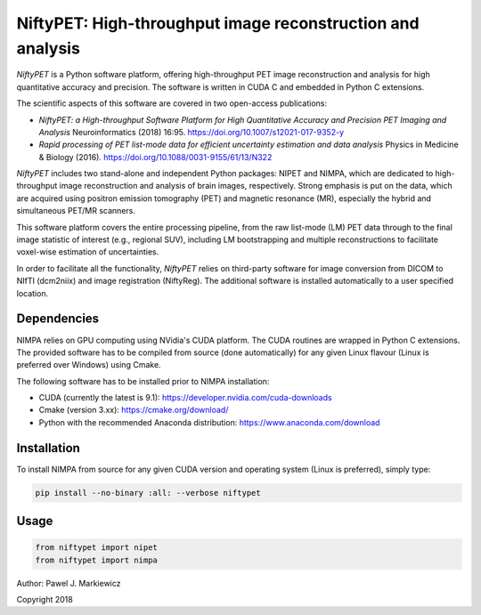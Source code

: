 ===========================================================
NiftyPET: High-throughput image reconstruction and analysis
===========================================================

*NiftyPET* is a Python software platform, offering high-throughput PET image reconstruction and analysis for high quantitative accuracy and precision. The software is written in CUDA C and embedded in Python C extensions.

The scientific aspects of this software are covered in two open-access publications:

* *NiftyPET: a High-throughput Software Platform for High Quantitative Accuracy and Precision PET Imaging and Analysis* Neuroinformatics (2018) 16:95. https://doi.org/10.1007/s12021-017-9352-y

* *Rapid processing of PET list-mode data for efficient uncertainty estimation and data analysis* Physics in Medicine & Biology (2016). https://doi.org/10.1088/0031-9155/61/13/N322

*NiftyPET* includes two stand-alone and independent Python packages: NIPET and NIMPA, which are dedicated to high-throughput image reconstruction and analysis of brain images, respectively.  Strong emphasis is put on the data, which are acquired using positron emission tomography (PET) and magnetic resonance (MR), especially the hybrid and simultaneous PET/MR scanners.  

This software platform covers the entire processing pipeline, from the raw list-mode (LM) PET data through to the final image statistic of interest (e.g., regional SUV), including LM bootstrapping and multiple reconstructions to facilitate voxel-wise estimation of uncertainties.

In order to facilitate all the functionality, *NiftyPET* relies on third-party software for image conversion from DICOM to NIfTI (dcm2niix) and image registration (NiftyReg).  The additional software is installed automatically to a user specified location.


Dependencies
------------

NIMPA relies on GPU computing using NVidia's CUDA platform.  The CUDA routines are wrapped in Python C extensions.  The provided software has to be compiled from source (done automatically) for any given Linux flavour (Linux is preferred over Windows) using Cmake.

The following software has to be installed prior to NIMPA installation:

* CUDA (currently the latest is 9.1): https://developer.nvidia.com/cuda-downloads

* Cmake (version 3.xx): https://cmake.org/download/

* Python with the recommended Anaconda distribution: https://www.anaconda.com/download


Installation
------------

To install NIMPA from source for any given CUDA version and operating system (Linux is preferred), simply type:

.. code-block:: bash

  pip install --no-binary :all: --verbose niftypet 
  

Usage
-----

.. code-block:: python

  from niftypet import nipet
  from niftypet import nimpa



Author: Pawel J. Markiewicz

Copyright 2018